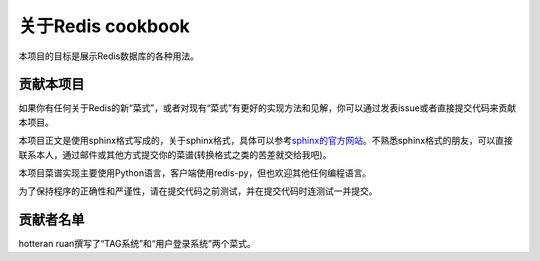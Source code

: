 关于Redis cookbook
===================

本项目的目标是展示Redis数据库的各种用法。

贡献本项目
------------

如果你有任何关于Redis的新“菜式”，或者对现有“菜式”有更好的实现方法和见解，你可以通过发表issue或者直接提交代码来贡献本项目。

本项目正文是使用sphinx格式写成的，关于sphinx格式，具体可以参考\ `sphinx的官方网站 <http://sphinx.pocoo.org>`_\ 。不熟悉sphinx格式的朋友，可以直接联系本人，通过邮件或其他方式提交你的菜谱(转换格式之类的苦差就交给我吧)。

本项目菜谱实现主要使用Python语言，客户端使用redis-py，但也欢迎其他任何编程语言。

为了保持程序的正确性和严谨性，请在提交代码之前测试，并在提交代码时连测试一并提交。


贡献者名单
------------

hotteran ruan撰写了“TAG系统”和“用户登录系统”两个菜式。

